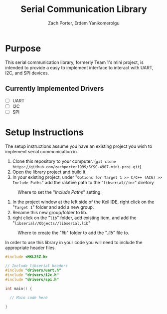 #+TITLE: Serial Communication Library
#+AUTHOR: Zach Porter, Erdem Yanikomerolgu

* Purpose
This serial communication library, formerly Team 1's mini project, is intended to provide a easy to implement interface to interact with UART, I2C, and SPI devices.

** Currently Implemented Drivers
+ [ ] UART
+ [ ] I2C
+ [ ] SPI

* Setup Instructions
The setup instructions assume you have an existing project you wish to implement serial communication in.

1. Clone this repository to your computer. (~git clone https://github.com/zachporter1999/SYSC-4907-mini-proj.git~)
2. Open the library project and build it.
3. In your existing project, under "~Options for Target 1 >> C/C++ (AC6) >> Include Paths~" add the ralative path to the "~libserial//inc~" diretory

#+CAPTION: Where to set the "/Include Paths/" setting.
#+NAME: fig:include-setup
[[./Documentation/out/setup/inc.png]]

4. In the project window at the left side of the Keil IDE, right click on the "~Target 1~" folder and add a new group.
5. Rename this new group/folder to lib.
6. right click on the "~lib~" folder, add existing item, and add the "~libserial//Objects//libserial.lib~"

#+CAPTION: Where to create the "/lib/" folder to add the "/.lib/" file to.
#+NAME: fig:library-setup
[[./Documentation/out/setup/lib.png]]

In order to use this library in your code you will need to include the appropriate header files.

#+begin_src c
#include <MKL25Z.h>

// Include libserial headers
#include "drivers/uart.h"
#include "drivers/i2c.h"
#include "drivers/spi.h"

int main() {

  // Main code here

}
#+end_src
